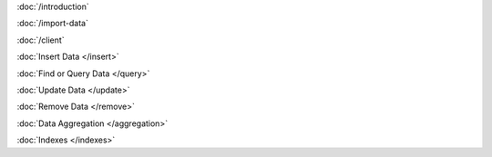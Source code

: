 .. class:: toc

   :doc:`/introduction`


   :doc:`/import-data`


   :doc:`/client`


   :doc:`Insert Data </insert>`


   :doc:`Find or Query Data </query>`


   :doc:`Update Data </update>`


   :doc:`Remove Data </remove>`


   :doc:`Data Aggregation </aggregation>`


   :doc:`Indexes </indexes>`


